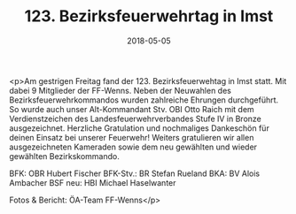 #+TITLE: 123. Bezirksfeuerwehrtag in Imst
#+DATE: 2018-05-05
#+FACEBOOK_URL: https://facebook.com/ffwenns/posts/2011245432283905

<p>Am gestrigen Freitag fand der 123. Bezirksfeuerwehtag in Imst statt. Mit dabei 9 Mitglieder der FF-Wenns. Neben der Neuwahlen des Bezirksfeuerwehrkommandos wurden zahlreiche Ehrungen durchgeführt.
So wurde auch unser Alt-Kommandant Stv. OBI Otto Raich mit dem Verdienstzeichen des Landesfeuerwehrverbandes Stufe IV in Bronze ausgezeichnet. Herzliche Gratulation und nochmaliges Dankeschön für deinen Einsatz bei unserer Feuerwehr! 
Weiters gratulieren wir allen ausgezeichneten Kameraden sowie dem neu gewählten und wieder gewählten Bezirkskommando.

BFK: OBR Hubert Fischer
BFK-Stv.: BR Stefan Rueland
BKA: BV Alois Ambacher
BSF neu: HBI Michael Haselwanter

Fotos & Bericht: ÖA-Team FF-Wenns</p>
